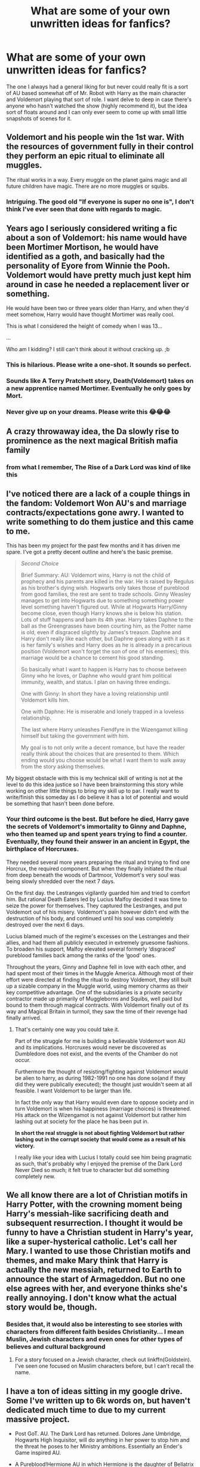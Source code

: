#+TITLE: What are some of your own unwritten ideas for fanfics?

* What are some of your own unwritten ideas for fanfics?
:PROPERTIES:
:Author: Starkiller_Ren
:Score: 10
:DateUnix: 1533076570.0
:DateShort: 2018-Aug-01
:END:
The one I always had a general liking for but never could really fit is a sort of AU based somewhat off of Mr. Robot with Harry as the main character and Voldemort playing that sort of role. I want delve to deep in case there's anyone who hasn't watched the show (highly recommend it), but the idea sort of floats around and I can only ever seem to come up with small little snapshots of scenes for it.


** Voldemort and his people win the 1st war. With the resources of government fully in their control they perform an epic ritual to eliminate all muggles.

The ritual works in a way. Every muggle on the planet gains magic and all future children have magic. There are no more muggles or squibs.
:PROPERTIES:
:Author: ForumWarrior
:Score: 17
:DateUnix: 1533079665.0
:DateShort: 2018-Aug-01
:END:

*** Intriguing. The good old "If everyone is super no one is", I don't think I've ever seen that done with regards to magic.
:PROPERTIES:
:Author: moomoogoat
:Score: 2
:DateUnix: 1533139563.0
:DateShort: 2018-Aug-01
:END:


** Years ago I seriously considered writing a fic about a son of Voldemort: his name would have been Mortimer Mortison, he would have identified as a goth, and basically had the personality of Eyore from Winnie the Pooh. Voldemort would have pretty much just kept him around in case he needed a replacement liver or something.

He would have been two or three years older than Harry, and when they'd meet somehow, Harry would have thought Mortimer was really cool.

This is what I considered the height of comedy when I was 13...

...

Who am I kidding? I still can't think about it without cracking up. ;b
:PROPERTIES:
:Author: pointysparkles
:Score: 13
:DateUnix: 1533089496.0
:DateShort: 2018-Aug-01
:END:

*** This is hilarious. Please write a one-shot. It sounds so perfect.
:PROPERTIES:
:Author: aridnie
:Score: 5
:DateUnix: 1533093314.0
:DateShort: 2018-Aug-01
:END:


*** Sounds like A Terry Pratchett story, Death(Voldemort) takes on a new apprentice named Mortimer. Eventually he only goes by Mort.
:PROPERTIES:
:Author: smellinawin
:Score: 1
:DateUnix: 1533120404.0
:DateShort: 2018-Aug-01
:END:


*** Never give up on your dreams. Please write this 😂😂😂
:PROPERTIES:
:Author: alonelysock
:Score: 1
:DateUnix: 1533125081.0
:DateShort: 2018-Aug-01
:END:


** A crazy throwaway idea, the Da slowly rise to prominence as the next magical British mafia family
:PROPERTIES:
:Author: Nomad_On_Fire
:Score: 9
:DateUnix: 1533103545.0
:DateShort: 2018-Aug-01
:END:

*** from what I remember, The Rise of a Dark Lord was kind of like this
:PROPERTIES:
:Author: elizabater
:Score: 1
:DateUnix: 1533241286.0
:DateShort: 2018-Aug-03
:END:


** I've noticed there are a lack of a couple things in the fandom: Voldemort Won AU's and marriage contracts/expectations gone awry. I wanted to write something to do them justice and this came to me.

This has been my project for the past few months and it has driven me spare. I've got a pretty decent outline and here's the basic premise.

#+begin_quote
  /Second Choice/

  Brief Summary: AU: Voldemort wins, Harry is not the child of prophecy and his parents are killed in the war. He is raised by Regulus as his brother's dying wish. Hogwarts only takes those of pureblood from good families, the rest are sent to trade schools. Ginny Weasley manages to get into Hogwarts due to something something power level something haven't figured out. While at Hogwarts Harry/Ginny become close, even though Harry knows she is below his station. Lots of stuff happens and bam its 4th year. Harry takes Daphne to the ball as the Greengrasses have been courting him, as the Potter name is old, even if disgraced slightly by James's treason. Daphne and Harry don't really like each other, but Daphne goes along with it as it is her family's wishes and Harry does as he is already in a precarious position (Voldemort won't forget the son of one of his enemies); this marriage would be a chance to cement his good standing.

  So basically what I want to happen is Harry has to choose between Ginny who he loves, or Daphne who would grant him political immunity, wealth, and status. I plan on having three endings.

  One with Ginny: In short they have a loving relationship until Voldemort kills him.

  One with Daphne: He is miserable and lonely trapped in a loveless relationship.

  The last where Harry unleashes Fiendfyre in the Wizengamot killing himself but taking the government with him.

  My goal is to not only write a decent romance, but have the reader really think about the choices that are presented to them. Which ending would you choose would be what I want them to walk away from the story asking themselves.
#+end_quote

My biggest obstacle with this is my technical skill of writing is not at the level to do this idea justice so I have been brainstorming this story while working on other little things to bring my skill up to par. I really want to write/finish this someday as I do believe it has a lot of potential and would be something that hasn't been done before.
:PROPERTIES:
:Author: moomoogoat
:Score: 8
:DateUnix: 1533078274.0
:DateShort: 2018-Aug-01
:END:

*** Your third outcome is the best. But before he died, Harry gave the secrets of Voldemort's immortality to Ginny and Daphne, who then teamed up and spent years trying to find a counter. Eventually, they found their answer in an ancient in Egypt, the birthplace of Horcruxes.

They needed several more years preparing the ritual and trying to find one Horcrux, the required component. But when they finally initiated the ritual from deep beneath the woods of Dartmoor, Voldemort's very soul was being slowly shredded over the next 7 days.

On the first day. the Lestranges vigilantly guarded him and tried to comfort him. But rational Death Eaters led by Lucius Malfoy decided it was time to seize the power for themselves. They captured the Lestranges, and put Voldemort out of his misery. Voldemort's pain however didn't end with the destruction of his body, and continued until his soul was completely destroyed over the next 6 days.

Lucius blamed much of the regime's excesses on the Lestranges and their allies, and had them all publicly executed in extremely gruesome fashions. To broaden his support, Malfoy elevated several formerly ‘disgraced' pureblood families back among the ranks of the ‘good' ones.

Throughout the years, Ginny and Daphne fell in love with each other, and had spent most of their times in the Muggle America. Although most of their effort were directed at finding the ritual to destroy Voldemort, they still built up a sizable company in the Muggle world, using memory charms as their key competitive advantage. One of the subsidiaries is a private security contractor made up primarily of Muggleborns and Squibs, well paid but bound to them through magical contracts. With Voldemort finally out of its way and Magical Britain in turmoil, they saw the time of their revenge had finally arrived.
:PROPERTIES:
:Author: InquisitorCOC
:Score: 1
:DateUnix: 1533137091.0
:DateShort: 2018-Aug-01
:END:

**** That's certainly one way you could take it.

Part of the struggle for me is building a believable Voldemort won AU and its implications. Horcruxes would never be discovered as Dumbledore does not exist, and the events of the Chamber do not occur.

Furthermore the thought of resisting/fighting against Voldemort would be alien to harry, as during 1982-1991 no one has done so(and if they did they were publically executed); the thought just wouldn't seem at all feasible. I want Voldemort to be larger than life.

In fact the only way that Harry would even dare to oppose society and in turn Voldemort is when his happiness (marriage choices) is threatened. His attack on the Wizengamot is not against Voldemort but rather him lashing out at society for the place he has been put in.

*In short the real struggle is not about fighting Voldemort but rather lashing out in the corrupt society that would come as a result of his victory.*

I really like your idea with Lucius I totally could see him being pragmatic as such, that's probably why I enjoyed the premise of the Dark Lord Never Died so much; it felt true to character but did something completely new.
:PROPERTIES:
:Author: moomoogoat
:Score: 1
:DateUnix: 1533139961.0
:DateShort: 2018-Aug-01
:END:


** We all know there are a lot of Christian motifs in Harry Potter, with the crowning moment being Harry's messiah-like sacrificing death and subsequent resurrection. I thought it would be funny to have a Christian student in Harry's year, like a super-hysterical catholic. Let's call her Mary. I wanted to use those Christian motifs and themes, and make Mary think that Harry is actually the new messiah, returned to Earth to announce the start of Armageddon. But no one else agrees with her, and everyone thinks she's really annoying. I don't know what the actual story would be, though.
:PROPERTIES:
:Author: BigFatNo
:Score: 9
:DateUnix: 1533080473.0
:DateShort: 2018-Aug-01
:END:

*** Besides that, it would also be interesting to see stories with characters from different faith besides Christianity... I mean Muslin, Jewish characters and even ones for other types of believes and cultural background
:PROPERTIES:
:Author: Brose87
:Score: 1
:DateUnix: 1533111833.0
:DateShort: 2018-Aug-01
:END:

**** For a story focused on a Jewish character, check out linkffn(Goldstein). I've seen one focused on Muslim characters before, but I can't recall the name.
:PROPERTIES:
:Author: midasgoldentouch
:Score: 2
:DateUnix: 1533129141.0
:DateShort: 2018-Aug-01
:END:


** I have a ton of ideas sitting in my google drive. Some I've written up to 6k words on, but haven't dedicated much time to due to my current massive project.

- Post GoT. AU. The Dark Lord has returned. Dolores Jane Umbridge, Hogwarts High Inquisitor, will do anything in her power to stop him and the threat he poses to her Ministry ambitions. Essentially an Ender's Game inspired AU.

- A Pureblood!Hermione AU in which Hermione is the daughter of Bellatrix Lestrange. Towards end of the first Voldemort war, a group of Aurors led by Frank and Alice Longbottom raid the Lestranges' house. Bellatrix wants revenge, and forces Snape to protect her daughter since he's the least bad out of the Death Eaters. When the war starts to turn sour, Snape hides Bellatrix's daughter with muggles. The truth comes out during sixth year, and the main part of the AU would take place during seventh year and focus on the war efforts.

- A genderswapped Lily Evans and Severus Snape story.

- An AU set right after the defeat of Voldemort, and with Dumbledore still alive. The basic premise is that part of Harry died along with the Horcrux, and he starts to turn into another Dark Lord. Dumbledore is in custody at the beginning, and doesn't really understand what happened to Harry. Through a series of interviews and flashbacks, the rise and fall of Grindelwald and Voldemort are explored. I haven't planned much beyond this, but it'd eventually catch up to the fic's present-day and the plan to defeat Harry.

- A Snape raises Hermione AU. No idea where I'd go with that plot-wise, since I don't want to rehash canon, but it'd be an interesting mentor dynamic.

- A Voldemort kills the Potters AU inspired by the Hunger Games. October, 1981: Voldemort vanquishes Harry Potter in Godric's Hollow. His followers have completely infiltrated the Ministry at this point, and the death of Harry Potter further cements his place in the Wizarding World. November, 1981: Voldemort and his followers round up remaining Dumbledore sympathizers. Those who are caught are placed in Azkaban. The remaining members of the Order of the Phoenix go underground. January, 1982: Voldemort has completely overthrown the Ministry and taken over the country. Magical Britain and Ireland are separated into districts, each controlled by one of the families loyal to Voldemort. Voldemort takes Hogwarts as his own seat, and oversees it as headmaster. Smaller Wizarding schools are established for each district. January, 1983: The Muggleborn reclamation program goes into effect. The official statement is that Muggleborns are placed with foster families that will help them grow. The reality is that Muggleborns end up living in ghetto-like conditions with minimal access to schooling. Wizarding population is much greater than in canon, with about 40k wizards living in Britain. Each year, on October 31, one male and one female wizard is chosen from each wizarding settlement in what is known as Requiem -- a remembrance for the day the Dark Lord's true rule began and a way to keep the masses reminded of his vast power. Wizards aged 14-17 are eligible to compete in Requiem for a position of power at the Dark Lord's side. While wizards from Dark Lord-supporting families often chose to compete in Requiem, wizards of muggle or mixed descent are often forced into the games. There is a 50% death rate for non-purebloods, and a 5% death rate for purebloods, although this is never advertised. Requiem has a combination of duels and political maneuvering. Requiem is broadcast to the entirety of Wizarding Britain using a new system of mirror technology that allows moving images to be transmitted directly to each household. This would be a Hermione-centric fic, as she would be one of the Requiem candidates.
:PROPERTIES:
:Author: Flye_Autumne
:Score: 4
:DateUnix: 1533092409.0
:DateShort: 2018-Aug-01
:END:

*** Regarding your pureblood!Hermione idea, I would have Frank Longbottom taking her to a Muggle family and faking her death to piss off Bellatrix. Bellatrix went off the deep end afterwards, and Frank paid the price two years later.
:PROPERTIES:
:Author: InquisitorCOC
:Score: 2
:DateUnix: 1533095776.0
:DateShort: 2018-Aug-01
:END:


** Another bad idea: when the post-war government begins discussing a Marriage Law to encourage repopulation, Hermione steps up and writes a long and detailed analysis of why the optimal solution for both the short and long term is for all unwed wizards and witches to marry and have children with muggles.

Not even Harry's reputation can save her from being labeled Public Enemy #1 by not just the British Ministry, but the ICW.

Not sure where to take it once she escapes to Iceland.
:PROPERTIES:
:Author: wordhammer
:Score: 4
:DateUnix: 1533138465.0
:DateShort: 2018-Aug-01
:END:

*** u/InquisitorCOC:
#+begin_quote
  Hermione steps up and writes a long and detailed analysis of why the optimal solution for both the short and long term is for all unwed wizards and witches to marry and have children with muggles.
#+end_quote

Yes, harems of Muggle women to create magical baby farms!

#+begin_quote
  Not even Harry's reputation can save her from being labeled Public Enemy #1 by not just the British Ministry, but the ICW.
#+end_quote

Witches would be utterly pissed at her, but wizards would love the idea since they could now pick the 'best' Muggle women to fill their harems. The situation would result in Molly, Ginny, Luna, Fleur and co coming after her, while Arthur, Harry, Ron, Neville, and co protecting her.
:PROPERTIES:
:Author: InquisitorCOC
:Score: 1
:DateUnix: 1533146269.0
:DateShort: 2018-Aug-01
:END:

**** It's not the reasonable muggle-loving folk who would be after her head: it's the silent majority of those who treat muggles like domesticated neanderthals, and don't take kindly to the idea of some jumped-up mutant suggesting that they mate with their pets.

After all, the Statute of Secrecy is based upon the assumption that they are two species, and that wizards should not consider themselves part of (and therefore responsible to) the larger non-magical society.
:PROPERTIES:
:Author: wordhammer
:Score: 3
:DateUnix: 1533147235.0
:DateShort: 2018-Aug-01
:END:

***** Then she (and Harry) fled to Muggle world, founded a mega corporation, hired disgruntled Muggleborns and Squibs as 'private security contractors', and worked on a plan to destroy the magical establishment.

I have always wanted a story in which Hermione (and Harry) burnt down the British Ministry of Magic, ICW, and other magical governments using Muggles, in the Order 66 style.
:PROPERTIES:
:Author: InquisitorCOC
:Score: 1
:DateUnix: 1533148105.0
:DateShort: 2018-Aug-01
:END:


** [deleted]
:PROPERTIES:
:Score: 7
:DateUnix: 1533079047.0
:DateShort: 2018-Aug-01
:END:

*** Your Harry/Lily one is my favorite
:PROPERTIES:
:Author: InquisitorCOC
:Score: 7
:DateUnix: 1533080542.0
:DateShort: 2018-Aug-01
:END:

**** Why was this deleted? What were you talking about?
:PROPERTIES:
:Author: OilOnCanvasFF
:Score: 1
:DateUnix: 1533158537.0
:DateShort: 2018-Aug-02
:END:


** I still need to write about Slytherin Neville.
:PROPERTIES:
:Author: midasgoldentouch
:Score: 2
:DateUnix: 1533079772.0
:DateShort: 2018-Aug-01
:END:

*** I read some where he loses it or kinda gets addicted to dark magic. linkffn([[https://m.fanfiction.net/s/3013333/1/Columbine]]; [[https://m.fanfiction.net/s/9805526/1/The-Monster-Within]])
:PROPERTIES:
:Author: natus92
:Score: 1
:DateUnix: 1533081732.0
:DateShort: 2018-Aug-01
:END:

**** Interesting. But he's still a typical Gryffindor here - bold and brash.
:PROPERTIES:
:Author: midasgoldentouch
:Score: 1
:DateUnix: 1533082407.0
:DateShort: 2018-Aug-01
:END:

***** True. You just made me realise i want more dark gryffindors, brave and straighforward dark magic user
:PROPERTIES:
:Author: natus92
:Score: 2
:DateUnix: 1533122938.0
:DateShort: 2018-Aug-01
:END:

****** Just had a thought - although she doesn't use dark magic (I don't think at least), Hermione in linkffn(Harry Potter and the Lady Thief) fits the bill as far as a dark Gryffindor - bold and brash and ruining lives one family at a time.
:PROPERTIES:
:Author: midasgoldentouch
:Score: 1
:DateUnix: 1534010577.0
:DateShort: 2018-Aug-11
:END:

******* [[https://www.fanfiction.net/s/12592097/1/][*/Harry Potter and the Lady Thief/*]] by [[https://www.fanfiction.net/u/2548648/Starfox5][/Starfox5/]]

#+begin_quote
  AU. Framed as a thief and expelled from Hogwarts in her second year, her family ruined by debts, many thought they had seen the last of her. But someone saw her potential, as well as a chance for redemption - and Hermione Granger was all too willing to become a lady thief if it meant she could get her revenge.
#+end_quote

^{/Site/:} ^{fanfiction.net} ^{*|*} ^{/Category/:} ^{Harry} ^{Potter} ^{*|*} ^{/Rated/:} ^{Fiction} ^{T} ^{*|*} ^{/Chapters/:} ^{55} ^{*|*} ^{/Words/:} ^{514,088} ^{*|*} ^{/Reviews/:} ^{879} ^{*|*} ^{/Favs/:} ^{780} ^{*|*} ^{/Follows/:} ^{1,224} ^{*|*} ^{/Updated/:} ^{59m} ^{*|*} ^{/Published/:} ^{7/29/2017} ^{*|*} ^{/id/:} ^{12592097} ^{*|*} ^{/Language/:} ^{English} ^{*|*} ^{/Genre/:} ^{Adventure} ^{*|*} ^{/Characters/:} ^{<Harry} ^{P.,} ^{Hermione} ^{G.>} ^{Sirius} ^{B.,} ^{Mundungus} ^{F.} ^{*|*} ^{/Download/:} ^{[[http://www.ff2ebook.com/old/ffn-bot/index.php?id=12592097&source=ff&filetype=epub][EPUB]]} ^{or} ^{[[http://www.ff2ebook.com/old/ffn-bot/index.php?id=12592097&source=ff&filetype=mobi][MOBI]]}

--------------

*FanfictionBot*^{2.0.0-beta} | [[https://github.com/tusing/reddit-ffn-bot/wiki/Usage][Usage]]
:PROPERTIES:
:Author: FanfictionBot
:Score: 1
:DateUnix: 1534010590.0
:DateShort: 2018-Aug-11
:END:


** Ooh I have one:

A Wizarding Detective Agency that operates independently of the Ministry and the Auror Office. Basically, a witch/wizard is a detective for the wizarding community and muggles and they have to solve a series of anti-muggle murders around London during the timeline of GoF. I wrote around 3 chapters but gave up eventually because I can't seem to write mystery well, but I initially had plans for the wizard detective to join the Order in OotP. I think I might continue someday, though, since I'm reading In Cold Blood by Truman Capote right now and am feeling inspired.
:PROPERTIES:
:Author: antinouswild
:Score: 2
:DateUnix: 1533124820.0
:DateShort: 2018-Aug-01
:END:


** I had a silly idea a while back where a person obsessed with a FF pairing is self-inserted to try to fulfill it, but ends up reborn at the "wrong" end (example; someone is really into RWLB and wants to go through it as Ron, so is inserted as Lavender instead)
:PROPERTIES:
:Author: Fredrik1994
:Score: 2
:DateUnix: 1533127162.0
:DateShort: 2018-Aug-01
:END:


** I've been working on a F!HarryXRon story for a while now. I just never have the motivation to sit my ass down and write the first chapter down.
:PROPERTIES:
:Author: SirBaldBear
:Score: 2
:DateUnix: 1533129752.0
:DateShort: 2018-Aug-01
:END:


** Harry ran down the pavement, his heart pounding as he gasped for breath. He knew he couldn't run much longer, and even if Dudley was a slow fatty, Piers wasn't and he was always part of "Harry Hunting."

Harry glanced wildly from side to side as he ran, desperately looking for a place to hide, when he suddenly registered a presence in front of him, and ran square into what could be generously be referred to as a wall of paisley.

Physics being what they were, in that Harry was six years old, and weighed on bottom end of fifty pounds, and his obstacle was forty-nine year old Carol Mayers, who would never have admitted it, but topped the scales at a shade over two hundred pounds, Harry bounced off her ample hip, and landed flat on his back, his impact causing no damage beyond the fumbling of a small stack of books.

"Well I never!" Exclaimed Mrs. Mayer as Harry looked up at her stunned, her expression a mixture of stern and exasperated. "You ought to watch where you are running young man."

Harry shook his head to clear it, and scrambled up. He knew Mrs. Mayer, Aunt Petunia talked to her all the time. Hoping to avoid further scolding, and wishing desperately that she wouldn't mention this to his Aunt, Harry quickly scooped up the books and held out the stack to her.

Mrs. Mayer sniffed and pointed imperiously up the walk and said "You can just carry those to the Library for me, at a reasonable pace.".

Harry nodded, and walked slowly beside the large woman who directed him to a brick building that he had always thought was another house, but could now read the small sign next to the door that said "Little Whinging Library". As he walked into the building carry Mrs. Mayers books, he couldn't help but wonder if maybe this wouldn't be a good place to hide from Dudley and his gang.

~~~~~ HP-BR ~~~~~

The next day (having successfully evaded his tormentors), Harry was quick to apply himself to his chores, and escape to his potential refuge before Dudley rounded up his friends, and became bored.

Harry arrived at the Library and ducked inside. The librarian sat at the desk, absorbed with a crossword puzzle and a telephone call simultaneously. Taking advantage of her distraction, and his small stature, Harry ducked around the corner of her desk, and hurried down the stacks, eventually finding himself in the furthermost corner of the library.

Taking a seat on hard wooden chair, he glanced about. This seemed to be a perfect place to hide out. It was cool, quiet, and hopefully not too popular. Swinging his feet, he perched on the chair, congratulating himself on his discovery. And even better, he was surrounded by books! Harry liked to read, or at least he did now that he had glasses. Harry cast about for something to read, and was dismayed to see that this part of the library seemed to be dedicated to old magazines, and such. He shrugged his thin shoulders and hopped off the chair, as he began to paw through what he could reach, looking for something interesting. He paused as he pulled what was actually a magazine sized book, but brightly coloured, with robots and lasers on the cover! He pulled it off the shelf, cradling it in his arms as he sat down. Taking a good look at the cover, he read the title haltingly "Warhammer, Rogue 40,000 Trader". He blinked, then opened the cover and began to read.

~~~+HP-BR+~~~

Harry jerked, his head shooting up from the book, as a loud voice rattled through the library announcing "The Library is closing in ten minutes". He shook his head and blinked, suddenly worried. He had gotten lost in the book, the wonderful book, and he had no idea what time it was. He reluctantly slid the book back on the shelf, and crept through the stacks. Not seeing the librarian at her desk, he scurried out of the Library and out into the bright summer sun.

As he walked home, Harry's mind raced as he thought about the book. He'd never read anything like it. It was like a story and a history book, all rolled up together! And what a story! During his walk home, his thoughts coalesced into a single idea, one he'd never even contemplated before. Harry knew that when he grew up, he would be Space Marine, a brave protector of the Glorious Imperium of Man.

~~~+HP-BA+~~~

Harry spent the rest of his summer hiding in the library, much to the frustration of Dudley, who quite enjoyed Harry Hunting, but wasn't too pleased with how elusive his prey had become.

Harry's reading comprehension skyrocketed, as did his vocabulary, although only in regards to his beloved Warhammer. He had located a dictionary with the help of a kindly young woman who seemed amused when he shyly approached her in the stacks and asked her what the words "mutation" and "xenomorph" meant.

As his comprehension grew, he came to a startling realization - all the odd things that happened to him: The shrinking sweater, the buzzcut, the teachers wig, and the inexplicable appearance on the school roof all pointed to only one thing. Harry was a Psyker.

Harry had read the books. He knew what that meant. His connection to the Warp was a danger, no doubt there was already a daemon out there trying to track him down and possess him. The only chance he had was to dedicate himself to the God-Emperor and focus all his thoughts on Him should his Psykery accidently manifest. He would also have to practice it, while praying to the God-Emporer, in order to learn control.

~~~+HP-BR+~~~

The sun cast long shadows as Harry knelt behind the shed, his eyes closed and his brow furrowed as he concentrated fiercely, while praying in a low voice - "Love the Emperor, for He is the salvation of mankind." He breathed deeply his voice steady, "Obey His words, for He will lead you into the light of the future" He focused, desperately "Heed His wisdom, for He will protect you from evil" Harry finished exhaling, exhorting "Whisper His prayers with devotion, for they will save your soul" He felt something deep in his chest expand out through his outstretched hands as he continued "Honour His servants, for they speak in His voice" Opening his eyes, his heart raced as he saw a ball of fire, tiny tendrils lashing out and receding back in, and he forced himself to maintain his concentration on both the fire and his prayer, as he completed "Tremble before His majesty, for we all walk in His immortal shadow"

As his prayer completed Harry lost his focus and the fire flashed larger and brighter as his will ceased to constrain it, before flashing out existence.

Harry hissed and shook his finger tips, which had been blasted by the heat of the fire and were red and smarting. But the pain didn't deter his rejoicing.

He had done it! Harry was a Psyker, gifted with power by the God-Emporer!
:PROPERTIES:
:Author: richardjreidii
:Score: 2
:DateUnix: 1533277445.0
:DateShort: 2018-Aug-03
:END:


** summer after first year Harry sits in his room, bored out of his mind. the sun shines through the window, lighting up the dust particles swirling lazily through the air. suddenly inspiration hits and Harry focuses on a particularly large mote of dust: "wingardium leviosa!" and even though his wand is locked in the cupboard under the stairs, he eventually manages to move the speck of dust with his magic.

he continues working on his wandless ability. he starts to develop an awareness for the dust and debris that is laying around everywhere (potential conflict with house elves). he learns to use the dust as a base for transfiguration. (dust blades? dusty steps appearing in mid-air for a moment?) eventually he is interested in even smaller particles, develops molecular transfiguration.

the power he knows not is dust bunnies.

unfortunately I've never written a story, but if anyone is interested and wants to write it for me, please feel free :)
:PROPERTIES:
:Author: B_Ucko
:Score: 2
:DateUnix: 1533113542.0
:DateShort: 2018-Aug-01
:END:


** WELL in my ideas folder I do have a story file with NOTES on a story that will be about Harry and a twin sister, and they were both marked (given scars and soul shards), so they're connected to each other as well as Voldemort (based off of Harry being able to connect with Nagini in canon because she was one too), and they grow up together and sort of really don't like each other, and they always try to fight and deny their own connection as much as they can. And it ends up that the prophecy's "power he knows not" actually refers to both of them stopping with hating each other and working together to fight Voldemort and fulfill their destiny. :)
:PROPERTIES:
:Score: 1
:DateUnix: 1533076872.0
:DateShort: 2018-Aug-01
:END:


** just a vague idea of a crossover with the Yakuza series. i like fics where postwar Harry shows up in the other universe. so it'd be 20ish year old Harry in kamurocho, probably a nice little Harry/Haruka side romance.

Harry would find himself wrapped up in the kind of convoluted gangland plot that's typical of the yakuza series. the success of the story would depend on a good enough idea for the background machinations, and a good surprise reveal about how the magical side of society was involved the whole time
:PROPERTIES:
:Author: blockbaven
:Score: 1
:DateUnix: 1533082589.0
:DateShort: 2018-Aug-01
:END:


** A fic where Harry plays a charity Quidditch game, maybe the Auror department against the Magical Law Enforcement?

Or a charity game of more or less famous witches and wizards against a professional team and Harry just crushes it, being his usual brilliant Seeker self.
:PROPERTIES:
:Author: the_geek_fwoop
:Score: 1
:DateUnix: 1533122710.0
:DateShort: 2018-Aug-01
:END:


** Harry Potter is one of the people recovered from the cryo capsule in [[http://memory-alpha.wikia.com/wiki/The_Neutral_Zone][The Neutral Zone]]
:PROPERTIES:
:Author: AevnNoram
:Score: 1
:DateUnix: 1533150815.0
:DateShort: 2018-Aug-01
:END:


** So, ideas I've had, huh:

1) The summer after Fourth Year, while Harry is grieving for Cedric, the Dursleys force Harry to go to a church they joined while he was away. What he didn't expect was for it to be an anti-magic cult, his wand stolen, and him locked up and shipped away. A fic where that summer Ron and Hermione band together with the Order and Weasley children to find Harry...before the Ministry, press, or Death Eaters do.

2) An AU where Voldemort basically says fuck it and goes full force, attacking New York City with over a thousand Dementors sucking out the souls of the innocent, a giant among giants fighting an animated Statue of Liberty, and a dragon burning people while Harry and the DA hold back the Dementors and Charlie with his fellow wranglers trying to get the dragon under control.

3) Harry, Ron, and Hermione secretly recruit Daphne Greengrass, Tracey Davis, and Theodore Nott into Dumbledore's Army as spies who put are able to stop Marrietta and remove Smith before either become liabilities and help turn Dumbledore's Army into a real third faction.

4) Dudley Dursley is a wizard.

5) Because of their involvement with Harry, after first year, Dumbledore pushes Ron and Hermione to stay at Privet Drive. The Dursleys recognize that Harry's friends need them far more than the Dursleys need the magical world. Thus they treat them like they treat Harry; how does Ron and Hermione cope?

6) The summer before sixth year Hermione goes to a family reunion where she's only remembered as the stuck up 10 year old with no friends. Thus treated badly by her cousins. Which makes things more complicated when her nine year old cousin is a witch.
:PROPERTIES:
:Author: Writer_Man
:Score: 1
:DateUnix: 1533187000.0
:DateShort: 2018-Aug-02
:END:


** Repost, with fixed formatting. I have far too many plot bunnies, most about Hermione. I've tried to assemble them here, with links to the snippets, if any:

- [[https://www.reddit.com/r/HPfanfiction/comments/3eulrj/whats_a_story_you_would_really_like_to_read/ctit1ya/][Hermione Granger, Mad Biologist]]: Hermione idolises Norman Borlaug, which results in an obsessive interest in agriculture and life sciences.

- /HP/Girl Genius/ crossover: Basically, Unspeakables had a charity project to "uplift" Muggles via a prenatal intervention to imbue some with preternatural technical and leadership abilities. The goal was produce Muggles who could both come up with big technological advances and implement them; some of the big names in technology may be products of these experiments. Of course, they were strictly prohibited from experimenting on wizards and witches, but Hermione Granger had no known magical ancestry. It turns out that you apply the technoleadership treatment to a witch, you get a Spark. I've written [[https://www.reddit.com/r/HPfanfiction/comments/8z4jo6/hogwarts_getting_an_upgrade/e2g36k7][a snippet]] and [[https://www.reddit.com/r/HPfanfiction/comments/8z4jo6/hogwarts_getting_an_upgrade/e2g8863][a more detailed background]].

- Around HBP, Hermione thinks back to how convenient it was to have more than one of her to get things done back when she had a Time-Turner, so she [[https://www.reddit.com/r/HPfanfiction/comments/8yhm3u/lf_granger_twins_attend_alternate_years_at/e2d3w0z][steals part of Voldemort's GoF ritual to produce clones of herself]].

- End of OotP goes horribly wrong: Harry and Hermione go back in time, but can't avoid causing a temporal paradox, and in the resulting mess, Sirius is Kissed, Buckbeak is executed... and they discover a method for structuring the temporal paradox in a way that creates stable time clones. Contrary to the trope, they get along with themselves just fine. Together, the two "families" of clones multiply and develop, preparing to take their revenge of the Wizarding World, hiding themselves perhaps even from Dumbledore himself...

- Hermione brings a hacker mentality to Hogwarts.

  - Before there was magic, there were Bulletin Boards, and telephone exchanges, and her first hack---to check out as many books as she wanted from the library, and not just from the children's section.
  - Sure, she isn't good at making friends with people who don't share her interests. Neither was [[https://en.wikipedia.org/wiki/Kevin_Mitnick][Kevin Mitnick]], probably. But, approaching a cog in the system and finding just the right words to make it turn it in just the right way? Always a guilty pleasure. If it weren't so guilty, she'd be a Slytherin.
  - Gilderoy Lockhart; she'd be lying if she said that she didn't have a crush on him, but there's no way he would last, always drawing attention to himself like that. And he didn't, but she did learn (from Harry's harrowing account) about Memory Charms---so much more versatile than the Forgetfulness Potion.
  - Learning about the existence of Legilimency was both terrifying and tantalising. Of course, she works hard to get in on the mind games.
  - If that Station of Canon is reached, she manages to persuade Umbridge that for all that she is a Gryffindor or Ravenclaw Muggleborn, she's on Umbridge's side.

- [[https://www.reddit.com/r/HPfanfiction/comments/81txb3/discussion_never_written/dv5mx8i][The Sequestration of Draco Malfoy, or "Why didn't JKR have Hermione help Harry Investigate Draco in HBP?"]].

- [[https://forums.spacebattles.com/posts/14070989/][Crossover with Lovecraft mythos.]] About a year post-DH, Hermione, having graduated from Hogwarts, shows up to take her position at the Department for Regulation and Control of Magical Creatures to advance House-Elf rights. She discovers that 1) DRCMC is also in charge of dealing with creatures left behind by ancient civilizations, cults seeking to summon or resurrect eldrich horrors, and similar nuisances; and 2) they are severely short-staffed after the War, so with her versatile skillset, she'll be working on the task force dealing with these nuisances. In fact, she, and Luna (who also joined, having just graduated), are the task force for the moment.

- [[https://www.reddit.com/r/HPfanfiction/comments/66i3u3/lfrequest_hermionecentric_fics_where_ron_and/dgl1v7o/?context=3][On Halloween of 1991, Hermione finds some other place to mope, so there is no Troll Incident. This has consequences.]]

- At the end of GoF, Harry is returned to the Maze with no memories of what happened. Cedric just disappears. "Moody" disappears shortly after. Vodlemort is not heard from again, and neither is Pettigrew. Life goes on. Harry is eventually exonerated, and goes on to play Quiddich professionally after Hogwarts. Hermione either does her Canon career or ends up teaching Transfiguration after Dumbledore retires and McGonagall becomes Headmisstress.

  Around 2005, the entering class of Hogwarts is "augmented" by a hundred Muggleborns, most with dark hair, aristocratic features, high intelligence and general magical talent, and with an increased prevalence of psychopathic personality traits. In the years thereafter, two hundred each.

  Voldemort had chosen a different form of immortality...

- [[https://www.reddit.com/r/HPfanfiction/comments/60dnf7/request_voldemort_and_grindlewald_team_up/df71z9f][Tom and Gellert, Cellmates]]
:PROPERTIES:
:Author: turbinicarpus
:Score: 1
:DateUnix: 1533463678.0
:DateShort: 2018-Aug-05
:END:

*** *Kevin Mitnick*

Kevin David Mitnick (born August 6, 1963) is an American computer security consultant, author, and hacker, best known for his high-profile 1995 arrest and later five years in prison for various computer and communications-related crimes.Mitnick's pursuit, arrest, trial, and sentence along with the associated journalism, books, and films were all controversial.He now runs the security firm Mitnick Security Consulting, LLC which helps test companies' security strengths, weaknesses, and potential loopholes. He is also the Chief Hacking Officer of the security awareness training company KnowBe4, as well as an active advisory board member at Zimperium, a firm that develops a mobile intrusion prevention system.

--------------

^{[} [[https://www.reddit.com/message/compose?to=kittens_from_space][^{PM}]] ^{|} [[https://reddit.com/message/compose?to=WikiTextBot&message=Excludeme&subject=Excludeme][^{Exclude} ^{me}]] ^{|} [[https://np.reddit.com/r/HPfanfiction/about/banned][^{Exclude} ^{from} ^{subreddit}]] ^{|} [[https://np.reddit.com/r/WikiTextBot/wiki/index][^{FAQ} ^{/} ^{Information}]] ^{|} [[https://github.com/kittenswolf/WikiTextBot][^{Source}]] ^{]} ^{Downvote} ^{to} ^{remove} ^{|} ^{v0.28}
:PROPERTIES:
:Author: WikiTextBot
:Score: 1
:DateUnix: 1533463690.0
:DateShort: 2018-Aug-05
:END:


** I have a couple of ideas that I hope to make a reality. 1. Hermione time Turner (I know, I know, lol) to the Marauder era to help save Snape from his future demise & stop the Marauders from bullying him. But things don't go as planned, much to her annoyance. And young Lupin is head over heels for Hermione.

1. A female!Harry (bratty female!Draco too) but instead of killing Haddie, Voldemort wants to marry her to unite their magic (ewwwwwww). Oh and Haddie wasn't raised but the Dursley's. Instead, Sirius raised her. Snape and Lupin will play a big role too.
:PROPERTIES:
:Author: SheLitAFire5
:Score: 1
:DateUnix: 1533095134.0
:DateShort: 2018-Aug-01
:END:


** A few:

- AU SI where the character ends up un Harry Potter's body, and in this AU Draco is a girl, since MC loves HarryxFem-Draco.

- SI into Draco where he plans to take over the World and conquer Voldemort's army for his own.

- Grindelwald takes Harry when he was a baby and makes him a weapon yo kill Dumbledore.

- DaphanexHarry Fanfic.

- Obscurus Harry Potter.

- Among others too lazy to write.
:PROPERTIES:
:Score: 1
:DateUnix: 1533128371.0
:DateShort: 2018-Aug-01
:END:


** Laurel Gaunt, Daughter of Delirium - wherein Bellatrix has Voldemort's daughter without him knowing about it, which is all for the best since she's born bereft of magic. Bellatrix foists the unwanted child onto her sister Andromeda, who fosters her with some of Ted Tonks' relatives.

But then, in June of 1995 when Voldemort is being restored to full power in a graveyard near Little Hangleton, Laurel has her first bout of accidental magic. She's a pissed-off goth teen with criminal tendencies, and she's being told by her Aunt Andi that she's starting her magical education several years late and with the secret that she's essentially the daughter of monsters.

And Luna's her new roommate.
:PROPERTIES:
:Author: wordhammer
:Score: 0
:DateUnix: 1533097436.0
:DateShort: 2018-Aug-01
:END:
